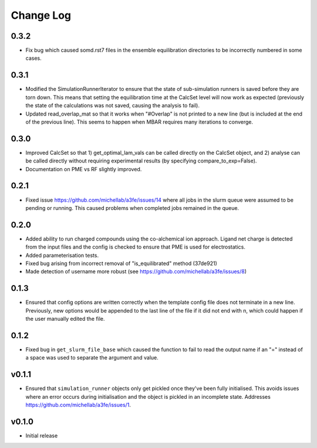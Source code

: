 ===============
Change Log
===============

0.3.2
====================
- Fix bug which caused somd.rst7 files in the ensemble equilibration directories to be incorrectly numbered in some cases.

0.3.1
====================
- Modified the SimulationRunnerIterator to ensure that the state of sub-simulation runners is saved before they are torn down. This means that setting the equilibration time at the CalcSet level will now work as expected (previously the state of the calculations was not saved, causing the analysis to fail).
- Updated read_overlap_mat so that it works when "#Overlap" is not printed to a new line (but is included at the end of the previous line). This seems to happen when MBAR requires many iterations to converge.

0.3.0
====================

- Improved CalcSet so that 1) get_optimal_lam_vals can be called directly on the CalcSet object, and 2) analyse can be called directly without requiring experimental results (by specifying compare_to_exp=False).
- Documentation on PME vs RF slightly improved.

0.2.1
====================

- Fixed issue https://github.com/michellab/a3fe/issues/14 where all jobs in the slurm queue were assumed to be
  pending or running. This caused problems when completed jobs remained in the queue.

0.2.0
====================

- Added ability to run charged compounds using the co-alchemical ion approach. Ligand net charge is detected from the input files and the config is checked to ensure that PME is used for electrostatics.
- Added parameterisation tests.
- Fixed bug arising from incorrect removal of "is_equilibrated" method (37de921)
- Made detection of username more robust (see https://github.com/michellab/a3fe/issues/8)

0.1.3
====================

- Ensured that config options are written correctly when the template config file does not terminate in a new line. Previously, new options would be appended to the last line of the file if it did not end with \n, which could happen if the user manually edited the file.

0.1.2
====================

- Fixed bug in ``get_slurm_file_base`` which caused the function to fail to read the output name if an "=" instead of a space was used to separate the argument and value.

v0.1.1
====================

- Ensured that ``simulation_runner`` objects only get pickled once they've been fully initialised. This avoids issues where an error occurs during initialisation and the object is pickled in an incomplete state. Addresses https://github.com/michellab/a3fe/issues/1.

v0.1.0
====================

- Initial release


